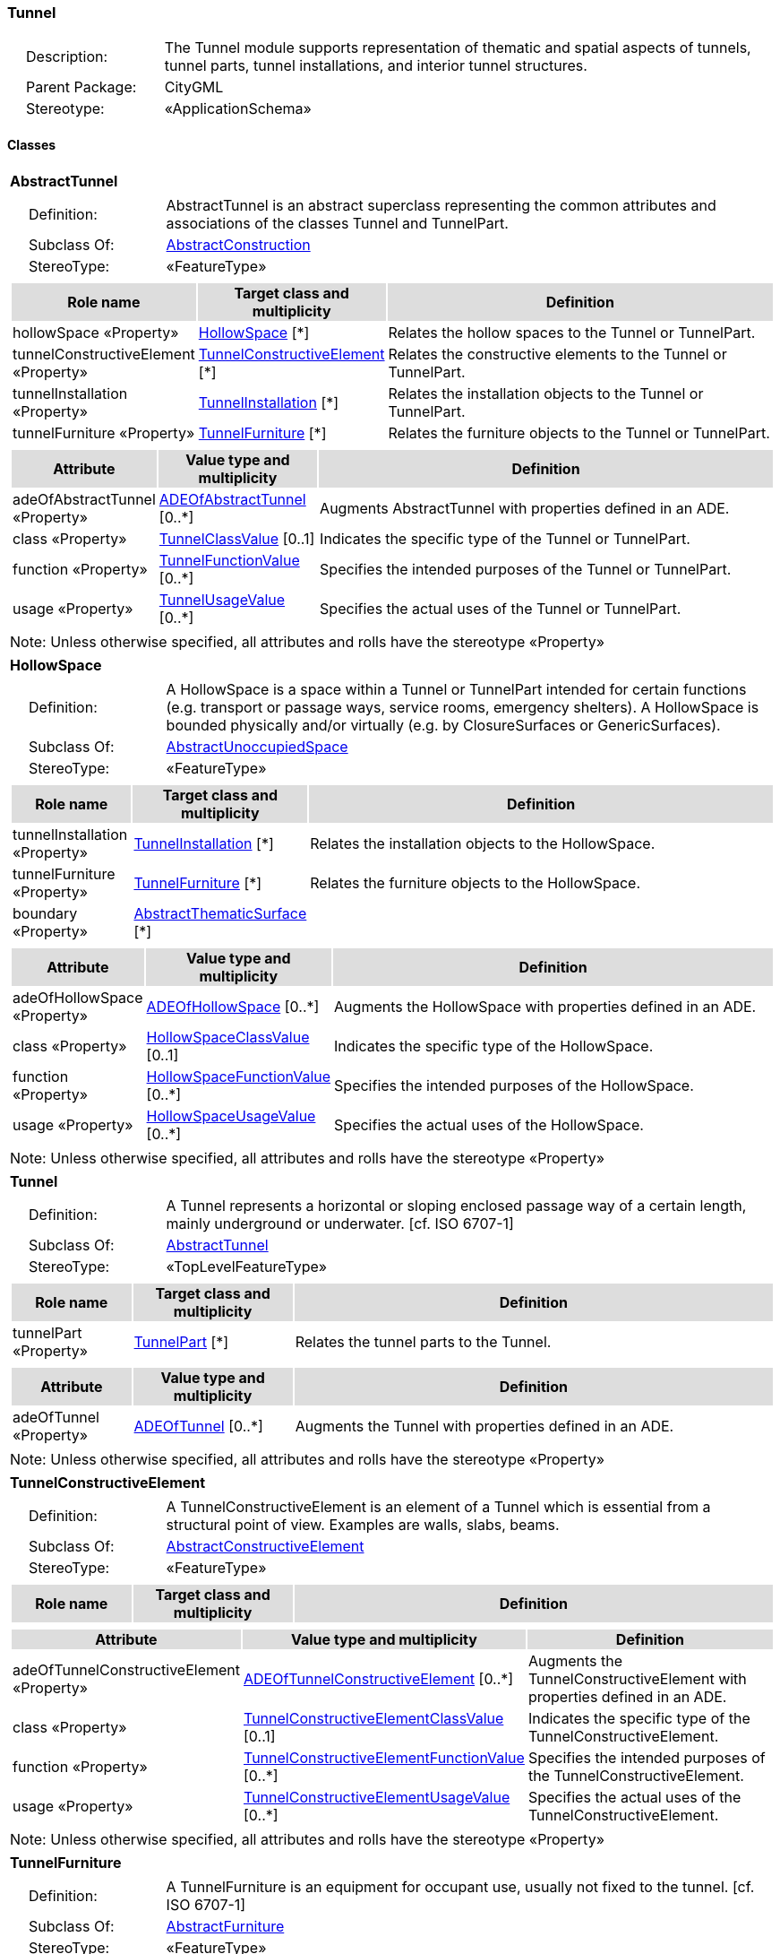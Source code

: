 [[Tunnel-package-dd]]
=== *Tunnel*

[cols="1,4",frame=none,grid=none]
|===
|{nbsp}{nbsp}{nbsp}{nbsp}Description: | The Tunnel module supports representation of thematic and spatial aspects of tunnels, tunnel parts, tunnel installations, and interior tunnel structures. 
|{nbsp}{nbsp}{nbsp}{nbsp}Parent Package: | CityGML
|{nbsp}{nbsp}{nbsp}{nbsp}Stereotype: | «ApplicationSchema»
|===

==== Classes

[[AbstractTunnel-section]]
[cols="1a"]
|===
|*AbstractTunnel* 
|[cols="1,4",frame=none,grid=none]
!===
!{nbsp}{nbsp}{nbsp}{nbsp}Definition: ! AbstractTunnel is an abstract superclass representing the common attributes and associations of the classes Tunnel and TunnelPart. 
!{nbsp}{nbsp}{nbsp}{nbsp}Subclass Of: ! <<AbstractConstruction-section,AbstractConstruction>> 
!{nbsp}{nbsp}{nbsp}{nbsp}StereoType: !  «FeatureType»
!===
|[cols="15,20,60",frame=none,grid=none,options="header"]
!===
!{set:cellbgcolor:#DDDDDD} *Role name* !*Target class and multiplicity*  !*Definition*
!{set:cellbgcolor:#FFFFFF} hollowSpace «Property» 
!<<HollowSpace-section,HollowSpace>>  
[*]
!Relates the hollow spaces to the Tunnel or TunnelPart.
!{set:cellbgcolor:#FFFFFF} tunnelConstructiveElement «Property» 
!<<TunnelConstructiveElement-section,TunnelConstructiveElement>>  
[*]
!Relates the constructive elements to the Tunnel or TunnelPart.
!{set:cellbgcolor:#FFFFFF} tunnelInstallation «Property» 
!<<TunnelInstallation-section,TunnelInstallation>>  
[*]
!Relates the installation objects to the Tunnel or TunnelPart.
!{set:cellbgcolor:#FFFFFF} tunnelFurniture «Property» 
!<<TunnelFurniture-section,TunnelFurniture>>  
[*]
!Relates the furniture objects to the Tunnel or TunnelPart.
!===
|[cols="15,20,60",frame=none,grid=none,options="header"]
!===
!{set:cellbgcolor:#DDDDDD} *Attribute* !*Value type and multiplicity* !*Definition*
 
!{set:cellbgcolor:#FFFFFF} adeOfAbstractTunnel «Property»  !<<ADEOfAbstractTunnel-section,ADEOfAbstractTunnel>>  [0..*] !Augments AbstractTunnel with properties defined in an ADE.
 
!{set:cellbgcolor:#FFFFFF} class «Property»  !<<TunnelClassValue-section,TunnelClassValue>>  [0..1] !Indicates the specific type of the Tunnel or TunnelPart.
 
!{set:cellbgcolor:#FFFFFF} function «Property»  !<<TunnelFunctionValue-section,TunnelFunctionValue>>  [0..*] !Specifies the intended purposes of the Tunnel or TunnelPart.
 
!{set:cellbgcolor:#FFFFFF} usage «Property»  !<<TunnelUsageValue-section,TunnelUsageValue>>  [0..*] !Specifies the actual uses of the Tunnel or TunnelPart.
!===
|{set:cellbgcolor:#FFFFFF} Note: Unless otherwise specified, all attributes and rolls have the stereotype «Property»
|=== 

[[HollowSpace-section]]
[cols="1a"]
|===
|*HollowSpace* 
|[cols="1,4",frame=none,grid=none]
!===
!{nbsp}{nbsp}{nbsp}{nbsp}Definition: ! A HollowSpace is a space within a Tunnel or TunnelPart intended for certain functions (e.g. transport or passage ways, service rooms, emergency shelters). A HollowSpace is bounded physically and/or virtually (e.g. by ClosureSurfaces or GenericSurfaces). 
!{nbsp}{nbsp}{nbsp}{nbsp}Subclass Of: ! <<AbstractUnoccupiedSpace-section,AbstractUnoccupiedSpace>> 
!{nbsp}{nbsp}{nbsp}{nbsp}StereoType: !  «FeatureType»
!===
|[cols="15,20,60",frame=none,grid=none,options="header"]
!===
!{set:cellbgcolor:#DDDDDD} *Role name* !*Target class and multiplicity*  !*Definition*
!{set:cellbgcolor:#FFFFFF} tunnelInstallation «Property» 
!<<TunnelInstallation-section,TunnelInstallation>>  
[*]
!Relates the installation objects to the HollowSpace.
!{set:cellbgcolor:#FFFFFF} tunnelFurniture «Property» 
!<<TunnelFurniture-section,TunnelFurniture>>  
[*]
!Relates the furniture objects to the HollowSpace.
!{set:cellbgcolor:#FFFFFF} boundary «Property» 
!<<AbstractThematicSurface-section,AbstractThematicSurface>>  
[*]
!
!===
|[cols="15,20,60",frame=none,grid=none,options="header"]
!===
!{set:cellbgcolor:#DDDDDD} *Attribute* !*Value type and multiplicity* !*Definition*
 
!{set:cellbgcolor:#FFFFFF} adeOfHollowSpace «Property»  !<<ADEOfHollowSpace-section,ADEOfHollowSpace>>  [0..*] !Augments the HollowSpace with properties defined in an ADE.
 
!{set:cellbgcolor:#FFFFFF} class «Property»  !<<HollowSpaceClassValue-section,HollowSpaceClassValue>>  [0..1] !Indicates the specific type of the HollowSpace.
 
!{set:cellbgcolor:#FFFFFF} function «Property»  !<<HollowSpaceFunctionValue-section,HollowSpaceFunctionValue>>  [0..*] !Specifies the intended purposes of the HollowSpace.
 
!{set:cellbgcolor:#FFFFFF} usage «Property»  !<<HollowSpaceUsageValue-section,HollowSpaceUsageValue>>  [0..*] !Specifies the actual uses of the HollowSpace.
!===
|{set:cellbgcolor:#FFFFFF} Note: Unless otherwise specified, all attributes and rolls have the stereotype «Property»
|=== 

[[Tunnel-section]]
[cols="1a"]
|===
|*Tunnel* 
|[cols="1,4",frame=none,grid=none]
!===
!{nbsp}{nbsp}{nbsp}{nbsp}Definition: ! A Tunnel represents a horizontal or sloping enclosed passage way of a certain length, mainly underground or underwater. [cf. ISO 6707-1] 
!{nbsp}{nbsp}{nbsp}{nbsp}Subclass Of: ! <<AbstractTunnel-section,AbstractTunnel>> 
!{nbsp}{nbsp}{nbsp}{nbsp}StereoType: !  «TopLevelFeatureType»
!===
|[cols="15,20,60",frame=none,grid=none,options="header"]
!===
!{set:cellbgcolor:#DDDDDD} *Role name* !*Target class and multiplicity*  !*Definition*
!{set:cellbgcolor:#FFFFFF} tunnelPart «Property» 
!<<TunnelPart-section,TunnelPart>>  
[*]
!Relates the tunnel parts to the Tunnel.
!===
|[cols="15,20,60",frame=none,grid=none,options="header"]
!===
!{set:cellbgcolor:#DDDDDD} *Attribute* !*Value type and multiplicity* !*Definition*
 
!{set:cellbgcolor:#FFFFFF} adeOfTunnel «Property»  !<<ADEOfTunnel-section,ADEOfTunnel>>  [0..*] !Augments the Tunnel with properties defined in an ADE.
!===
|{set:cellbgcolor:#FFFFFF} Note: Unless otherwise specified, all attributes and rolls have the stereotype «Property»
|=== 

[[TunnelConstructiveElement-section]]
[cols="1a"]
|===
|*TunnelConstructiveElement* 
|[cols="1,4",frame=none,grid=none]
!===
!{nbsp}{nbsp}{nbsp}{nbsp}Definition: !  A TunnelConstructiveElement is an element of a Tunnel which is essential from a structural point of view. Examples are walls, slabs, beams. 
!{nbsp}{nbsp}{nbsp}{nbsp}Subclass Of: ! <<AbstractConstructiveElement-section,AbstractConstructiveElement>> 
!{nbsp}{nbsp}{nbsp}{nbsp}StereoType: !  «FeatureType»
!===
|[cols="15,20,60",frame=none,grid=none,options="header"]
!===
!{set:cellbgcolor:#DDDDDD} *Role name* !*Target class and multiplicity*  !*Definition*
!===
|[cols="15,20,60",frame=none,grid=none,options="header"]
!===
!{set:cellbgcolor:#DDDDDD} *Attribute* !*Value type and multiplicity* !*Definition*
 
!{set:cellbgcolor:#FFFFFF} adeOfTunnelConstructiveElement «Property»  !<<ADEOfTunnelConstructiveElement-section,ADEOfTunnelConstructiveElement>>  [0..*] !Augments the TunnelConstructiveElement with properties defined in an ADE.
 
!{set:cellbgcolor:#FFFFFF} class «Property»  !<<TunnelConstructiveElementClassValue-section,TunnelConstructiveElementClassValue>>  [0..1] !Indicates the specific type of the TunnelConstructiveElement.
 
!{set:cellbgcolor:#FFFFFF} function «Property»  !<<TunnelConstructiveElementFunctionValue-section,TunnelConstructiveElementFunctionValue>>  [0..*] !Specifies the intended purposes of the TunnelConstructiveElement.
 
!{set:cellbgcolor:#FFFFFF} usage «Property»  !<<TunnelConstructiveElementUsageValue-section,TunnelConstructiveElementUsageValue>>  [0..*] !Specifies the actual uses of the TunnelConstructiveElement.
!===
|{set:cellbgcolor:#FFFFFF} Note: Unless otherwise specified, all attributes and rolls have the stereotype «Property»
|=== 

[[TunnelFurniture-section]]
[cols="1a"]
|===
|*TunnelFurniture* 
|[cols="1,4",frame=none,grid=none]
!===
!{nbsp}{nbsp}{nbsp}{nbsp}Definition: ! A TunnelFurniture is an equipment for occupant use, usually not fixed to the tunnel. [cf. ISO 6707-1] 
!{nbsp}{nbsp}{nbsp}{nbsp}Subclass Of: ! <<AbstractFurniture-section,AbstractFurniture>> 
!{nbsp}{nbsp}{nbsp}{nbsp}StereoType: !  «FeatureType»
!===
|[cols="15,20,60",frame=none,grid=none,options="header"]
!===
!{set:cellbgcolor:#DDDDDD} *Role name* !*Target class and multiplicity*  !*Definition*
!===
|[cols="15,20,60",frame=none,grid=none,options="header"]
!===
!{set:cellbgcolor:#DDDDDD} *Attribute* !*Value type and multiplicity* !*Definition*
 
!{set:cellbgcolor:#FFFFFF} adeOfTunnelFurniture «Property»  !<<ADEOfTunnelFurniture-section,ADEOfTunnelFurniture>>  [0..*] !Augments the TunnelFurniture with properties defined in an ADE.
 
!{set:cellbgcolor:#FFFFFF} class «Property»  !<<TunnelFurnitureClassValue-section,TunnelFurnitureClassValue>>  [0..1] !Indicates the specific type of the TunnelFurniture.
 
!{set:cellbgcolor:#FFFFFF} function «Property»  !<<TunnelFurnitureFunctionValue-section,TunnelFurnitureFunctionValue>>  [0..*] !Specifies the intended purposes of the TunnelFurniture.
 
!{set:cellbgcolor:#FFFFFF} usage «Property»  !<<TunnelFurnitureUsageValue-section,TunnelFurnitureUsageValue>>  [0..*] !Specifies the actual uses of the TunnelFurniture.
!===
|{set:cellbgcolor:#FFFFFF} Note: Unless otherwise specified, all attributes and rolls have the stereotype «Property»
|=== 

[[TunnelInstallation-section]]
[cols="1a"]
|===
|*TunnelInstallation* 
|[cols="1,4",frame=none,grid=none]
!===
!{nbsp}{nbsp}{nbsp}{nbsp}Definition: ! A TunnelInstallation is a permanent part of a Tunnel (inside and/or outside) which does not have the significance of a TunnelPart. In contrast to TunnelConstructiveElement, a TunnelInstallation is not essential from a structural point of view. Examples are stairs, antennas or railings. 
!{nbsp}{nbsp}{nbsp}{nbsp}Subclass Of: ! <<AbstractInstallation-section,AbstractInstallation>> 
!{nbsp}{nbsp}{nbsp}{nbsp}StereoType: !  «FeatureType»
!===
|[cols="15,20,60",frame=none,grid=none,options="header"]
!===
!{set:cellbgcolor:#DDDDDD} *Role name* !*Target class and multiplicity*  !*Definition*
!===
|[cols="15,20,60",frame=none,grid=none,options="header"]
!===
!{set:cellbgcolor:#DDDDDD} *Attribute* !*Value type and multiplicity* !*Definition*
 
!{set:cellbgcolor:#FFFFFF} adeOfTunnelInstallation «Property»  !<<ADEOfTunnelInstallation-section,ADEOfTunnelInstallation>>  [0..*] !Augments the TunnelInstallation with properties defined in an ADE.
 
!{set:cellbgcolor:#FFFFFF} class «Property»  !<<TunnelInstallationClassValue-section,TunnelInstallationClassValue>>  [0..1] !Indicates the specific type of the TunnelInstallation.
 
!{set:cellbgcolor:#FFFFFF} function «Property»  !<<TunnelInstallationFunctionValue-section,TunnelInstallationFunctionValue>>  [0..*] !Specifies the intended purposes of the TunnelInstallation.
 
!{set:cellbgcolor:#FFFFFF} usage «Property»  !<<TunnelInstallationUsageValue-section,TunnelInstallationUsageValue>>  [0..*] !Specifies the actual uses of the TunnelInstallation.
!===
|{set:cellbgcolor:#FFFFFF} Note: Unless otherwise specified, all attributes and rolls have the stereotype «Property»
|=== 

[[TunnelPart-section]]
[cols="1a"]
|===
|*TunnelPart* 
|[cols="1,4",frame=none,grid=none]
!===
!{nbsp}{nbsp}{nbsp}{nbsp}Definition: ! A TunnelPart is a physical or functional subdivision of a Tunnel. It would be considered a Tunnel, if it were not part of a collection of other TunnelParts. 
!{nbsp}{nbsp}{nbsp}{nbsp}Subclass Of: ! <<AbstractTunnel-section,AbstractTunnel>> 
!{nbsp}{nbsp}{nbsp}{nbsp}StereoType: !  «FeatureType»
!===
|[cols="15,20,60",frame=none,grid=none,options="header"]
!===
!{set:cellbgcolor:#DDDDDD} *Role name* !*Target class and multiplicity*  !*Definition*
!===
|[cols="15,20,60",frame=none,grid=none,options="header"]
!===
!{set:cellbgcolor:#DDDDDD} *Attribute* !*Value type and multiplicity* !*Definition*
 
!{set:cellbgcolor:#FFFFFF} adeOfTunnelPart «Property»  !<<ADEOfTunnelPart-section,ADEOfTunnelPart>>  [0..*] !Augments the TunnelPart with properties defined in an ADE.
!===
|{set:cellbgcolor:#FFFFFF} Note: Unless otherwise specified, all attributes and rolls have the stereotype «Property»
|===   

==== Data Types

[[ADEOfAbstractTunnel-section]]
[cols="1a"]
|===
|*ADEOfAbstractTunnel*
[cols="1,4",frame=none,grid=none]
!===
!{nbsp}{nbsp}{nbsp}{nbsp}Definition: ! ADEOfAbstractTunnel acts as a hook to define properties within an ADE that are to be added to AbstractTunnel. 
!{nbsp}{nbsp}{nbsp}{nbsp}Subclass Of: ! <<-section,>> 
!{nbsp}{nbsp}{nbsp}{nbsp}StereoType: !  «DataType»
!===
|[cols="15,20,60",frame=none,grid=none,options="header"]
!===
!{set:cellbgcolor:#DDDDDD} *Role name* !*Target class and multiplicity*  !*Definition*
!===
|[cols="15,20,60",frame=none,grid=none,options="header"]
!===
!{set:cellbgcolor:#DDDDDD} *Attribute* !*Value type and multiplicity* !*Definition*
!===
|{set:cellbgcolor:#FFFFFF} Note: Unless otherwise specified, all attributes and roles have the stereotype «Property»
|=== 

[[ADEOfHollowSpace-section]]
[cols="1a"]
|===
|*ADEOfHollowSpace*
[cols="1,4",frame=none,grid=none]
!===
!{nbsp}{nbsp}{nbsp}{nbsp}Definition: ! ADEOfHollowSpace acts as a hook to define properties within an ADE that are to be added to a HollowSpace. 
!{nbsp}{nbsp}{nbsp}{nbsp}Subclass Of: ! <<-section,>> 
!{nbsp}{nbsp}{nbsp}{nbsp}StereoType: !  «DataType»
!===
|[cols="15,20,60",frame=none,grid=none,options="header"]
!===
!{set:cellbgcolor:#DDDDDD} *Role name* !*Target class and multiplicity*  !*Definition*
!===
|[cols="15,20,60",frame=none,grid=none,options="header"]
!===
!{set:cellbgcolor:#DDDDDD} *Attribute* !*Value type and multiplicity* !*Definition*
!===
|{set:cellbgcolor:#FFFFFF} Note: Unless otherwise specified, all attributes and roles have the stereotype «Property»
|=== 

[[ADEOfTunnel-section]]
[cols="1a"]
|===
|*ADEOfTunnel*
[cols="1,4",frame=none,grid=none]
!===
!{nbsp}{nbsp}{nbsp}{nbsp}Definition: ! ADEOfTunnel acts as a hook to define properties within an ADE that are to be added to a Tunnel. 
!{nbsp}{nbsp}{nbsp}{nbsp}Subclass Of: ! <<-section,>> 
!{nbsp}{nbsp}{nbsp}{nbsp}StereoType: !  «DataType»
!===
|[cols="15,20,60",frame=none,grid=none,options="header"]
!===
!{set:cellbgcolor:#DDDDDD} *Role name* !*Target class and multiplicity*  !*Definition*
!===
|[cols="15,20,60",frame=none,grid=none,options="header"]
!===
!{set:cellbgcolor:#DDDDDD} *Attribute* !*Value type and multiplicity* !*Definition*
!===
|{set:cellbgcolor:#FFFFFF} Note: Unless otherwise specified, all attributes and roles have the stereotype «Property»
|=== 

[[ADEOfTunnelConstructiveElement-section]]
[cols="1a"]
|===
|*ADEOfTunnelConstructiveElement*
[cols="1,4",frame=none,grid=none]
!===
!{nbsp}{nbsp}{nbsp}{nbsp}Definition: ! ADEOfTunnelConstructiveElement acts as a hook to define properties within an ADE that are to be added to a TunnelConstructiveElement. 
!{nbsp}{nbsp}{nbsp}{nbsp}Subclass Of: ! <<-section,>> 
!{nbsp}{nbsp}{nbsp}{nbsp}StereoType: !  «DataType»
!===
|[cols="15,20,60",frame=none,grid=none,options="header"]
!===
!{set:cellbgcolor:#DDDDDD} *Role name* !*Target class and multiplicity*  !*Definition*
!===
|[cols="15,20,60",frame=none,grid=none,options="header"]
!===
!{set:cellbgcolor:#DDDDDD} *Attribute* !*Value type and multiplicity* !*Definition*
!===
|{set:cellbgcolor:#FFFFFF} Note: Unless otherwise specified, all attributes and roles have the stereotype «Property»
|=== 

[[ADEOfTunnelFurniture-section]]
[cols="1a"]
|===
|*ADEOfTunnelFurniture*
[cols="1,4",frame=none,grid=none]
!===
!{nbsp}{nbsp}{nbsp}{nbsp}Definition: ! ADEOfTunnelFurniture acts as a hook to define properties within an ADE that are to be added to a TunnelFurniture. 
!{nbsp}{nbsp}{nbsp}{nbsp}Subclass Of: ! <<-section,>> 
!{nbsp}{nbsp}{nbsp}{nbsp}StereoType: !  «DataType»
!===
|[cols="15,20,60",frame=none,grid=none,options="header"]
!===
!{set:cellbgcolor:#DDDDDD} *Role name* !*Target class and multiplicity*  !*Definition*
!===
|[cols="15,20,60",frame=none,grid=none,options="header"]
!===
!{set:cellbgcolor:#DDDDDD} *Attribute* !*Value type and multiplicity* !*Definition*
!===
|{set:cellbgcolor:#FFFFFF} Note: Unless otherwise specified, all attributes and roles have the stereotype «Property»
|=== 

[[ADEOfTunnelInstallation-section]]
[cols="1a"]
|===
|*ADEOfTunnelInstallation*
[cols="1,4",frame=none,grid=none]
!===
!{nbsp}{nbsp}{nbsp}{nbsp}Definition: ! ADEOfTunnelInstallation acts as a hook to define properties within an ADE that are to be added to a TunnelInstallation. 
!{nbsp}{nbsp}{nbsp}{nbsp}Subclass Of: ! <<-section,>> 
!{nbsp}{nbsp}{nbsp}{nbsp}StereoType: !  «DataType»
!===
|[cols="15,20,60",frame=none,grid=none,options="header"]
!===
!{set:cellbgcolor:#DDDDDD} *Role name* !*Target class and multiplicity*  !*Definition*
!===
|[cols="15,20,60",frame=none,grid=none,options="header"]
!===
!{set:cellbgcolor:#DDDDDD} *Attribute* !*Value type and multiplicity* !*Definition*
!===
|{set:cellbgcolor:#FFFFFF} Note: Unless otherwise specified, all attributes and roles have the stereotype «Property»
|=== 

[[ADEOfTunnelPart-section]]
[cols="1a"]
|===
|*ADEOfTunnelPart*
[cols="1,4",frame=none,grid=none]
!===
!{nbsp}{nbsp}{nbsp}{nbsp}Definition: ! ADEOfTunnelPart acts as a hook to define properties within an ADE that are to be added to a TunnelPart. 
!{nbsp}{nbsp}{nbsp}{nbsp}Subclass Of: ! <<-section,>> 
!{nbsp}{nbsp}{nbsp}{nbsp}StereoType: !  «DataType»
!===
|[cols="15,20,60",frame=none,grid=none,options="header"]
!===
!{set:cellbgcolor:#DDDDDD} *Role name* !*Target class and multiplicity*  !*Definition*
!===
|[cols="15,20,60",frame=none,grid=none,options="header"]
!===
!{set:cellbgcolor:#DDDDDD} *Attribute* !*Value type and multiplicity* !*Definition*
!===
|{set:cellbgcolor:#FFFFFF} Note: Unless otherwise specified, all attributes and roles have the stereotype «Property»
|===

==== Basic Types

none

==== Unions

none

==== Code Lists

[[HollowSpaceClassValue-section]]
[cols="1a"]
|===
|*HollowSpaceClassValue* 
|[cols="1,4",frame=none,grid=none]
!===
!{nbsp}{nbsp}{nbsp}{nbsp}Definition: ! HollowSpaceClassValue is a code list used to further classify a HollowSpace. 
!{nbsp}{nbsp}{nbsp}{nbsp}StereoType: !  «CodeList»
!===
|=== 

[[HollowSpaceFunctionValue-section]]
[cols="1a"]
|===
|*HollowSpaceFunctionValue* 
|[cols="1,4",frame=none,grid=none]
!===
!{nbsp}{nbsp}{nbsp}{nbsp}Definition: ! HollowSpaceFunctionValue is a code list that enumerates the different purposes of a HollowSpace. 
!{nbsp}{nbsp}{nbsp}{nbsp}StereoType: !  «CodeList»
!===
|=== 

[[HollowSpaceUsageValue-section]]
[cols="1a"]
|===
|*HollowSpaceUsageValue* 
|[cols="1,4",frame=none,grid=none]
!===
!{nbsp}{nbsp}{nbsp}{nbsp}Definition: ! HollowSpaceUsageValue is a code list that enumerates the different uses of a HollowSpace. 
!{nbsp}{nbsp}{nbsp}{nbsp}StereoType: !  «CodeList»
!===
|=== 

[[TunnelClassValue-section]]
[cols="1a"]
|===
|*TunnelClassValue* 
|[cols="1,4",frame=none,grid=none]
!===
!{nbsp}{nbsp}{nbsp}{nbsp}Definition: ! TunnelClassValue is a code list used to further classify a Tunnel. 
!{nbsp}{nbsp}{nbsp}{nbsp}StereoType: !  «CodeList»
!===
|=== 

[[TunnelConstructiveElementClassValue-section]]
[cols="1a"]
|===
|*TunnelConstructiveElementClassValue* 
|[cols="1,4",frame=none,grid=none]
!===
!{nbsp}{nbsp}{nbsp}{nbsp}Definition: ! TunnelConstructiveElementClassValue is a code list used to further classify a TunnelConstructiveElement. 
!{nbsp}{nbsp}{nbsp}{nbsp}StereoType: !  «CodeList»
!===
|=== 

[[TunnelConstructiveElementFunctionValue-section]]
[cols="1a"]
|===
|*TunnelConstructiveElementFunctionValue* 
|[cols="1,4",frame=none,grid=none]
!===
!{nbsp}{nbsp}{nbsp}{nbsp}Definition: ! TunnelConstructiveElementFunctionValue is a code list that enumerates the different purposes of a TunnelConstructiveElement. 
!{nbsp}{nbsp}{nbsp}{nbsp}StereoType: !  «CodeList»
!===
|=== 

[[TunnelConstructiveElementUsageValue-section]]
[cols="1a"]
|===
|*TunnelConstructiveElementUsageValue* 
|[cols="1,4",frame=none,grid=none]
!===
!{nbsp}{nbsp}{nbsp}{nbsp}Definition: ! TunnelConstructiveElementUsageValue is a code list that enumerates the different uses of a TunnelConstructiveElement. 
!{nbsp}{nbsp}{nbsp}{nbsp}StereoType: !  «CodeList»
!===
|=== 

[[TunnelFunctionValue-section]]
[cols="1a"]
|===
|*TunnelFunctionValue* 
|[cols="1,4",frame=none,grid=none]
!===
!{nbsp}{nbsp}{nbsp}{nbsp}Definition: ! TunnelFunctionValue is a code list that enumerates the different purposes of a Tunnel. 
!{nbsp}{nbsp}{nbsp}{nbsp}StereoType: !  «CodeList»
!===
|=== 

[[TunnelFurnitureClassValue-section]]
[cols="1a"]
|===
|*TunnelFurnitureClassValue* 
|[cols="1,4",frame=none,grid=none]
!===
!{nbsp}{nbsp}{nbsp}{nbsp}Definition: ! TunnelFurnitureClassValue is a code list used to further classify a TunnelFurniture. 
!{nbsp}{nbsp}{nbsp}{nbsp}StereoType: !  «CodeList»
!===
|=== 

[[TunnelFurnitureFunctionValue-section]]
[cols="1a"]
|===
|*TunnelFurnitureFunctionValue* 
|[cols="1,4",frame=none,grid=none]
!===
!{nbsp}{nbsp}{nbsp}{nbsp}Definition: ! TunnelFurnitureFunctionValue is a code list that enumerates the different purposes of a TunnelFurniture. 
!{nbsp}{nbsp}{nbsp}{nbsp}StereoType: !  «CodeList»
!===
|=== 

[[TunnelFurnitureUsageValue-section]]
[cols="1a"]
|===
|*TunnelFurnitureUsageValue* 
|[cols="1,4",frame=none,grid=none]
!===
!{nbsp}{nbsp}{nbsp}{nbsp}Definition: ! TunnelFurnitureUsageValue is a code list that enumerates the different uses of a TunnelFurniture. 
!{nbsp}{nbsp}{nbsp}{nbsp}StereoType: !  «CodeList»
!===
|=== 

[[TunnelInstallationClassValue-section]]
[cols="1a"]
|===
|*TunnelInstallationClassValue* 
|[cols="1,4",frame=none,grid=none]
!===
!{nbsp}{nbsp}{nbsp}{nbsp}Definition: ! TunnelInstallationClassValue is a code list used to further classify a TunnelInstallation. 
!{nbsp}{nbsp}{nbsp}{nbsp}StereoType: !  «CodeList»
!===
|=== 

[[TunnelInstallationFunctionValue-section]]
[cols="1a"]
|===
|*TunnelInstallationFunctionValue* 
|[cols="1,4",frame=none,grid=none]
!===
!{nbsp}{nbsp}{nbsp}{nbsp}Definition: ! TunnelInstallationFunctionValue is a code list that enumerates the different purposes of a TunnelInstallation. 
!{nbsp}{nbsp}{nbsp}{nbsp}StereoType: !  «CodeList»
!===
|=== 

[[TunnelInstallationUsageValue-section]]
[cols="1a"]
|===
|*TunnelInstallationUsageValue* 
|[cols="1,4",frame=none,grid=none]
!===
!{nbsp}{nbsp}{nbsp}{nbsp}Definition: ! TunnelInstallationUsageValue is a code list that enumerates the different uses of a TunnelInstallation. 
!{nbsp}{nbsp}{nbsp}{nbsp}StereoType: !  «CodeList»
!===
|=== 

[[TunnelUsageValue-section]]
[cols="1a"]
|===
|*TunnelUsageValue* 
|[cols="1,4",frame=none,grid=none]
!===
!{nbsp}{nbsp}{nbsp}{nbsp}Definition: ! TunnelUsageValue is a code list that enumerates the different uses of a Tunnel. 
!{nbsp}{nbsp}{nbsp}{nbsp}StereoType: !  «CodeList»
!===
|===   

==== Enumerations

none
